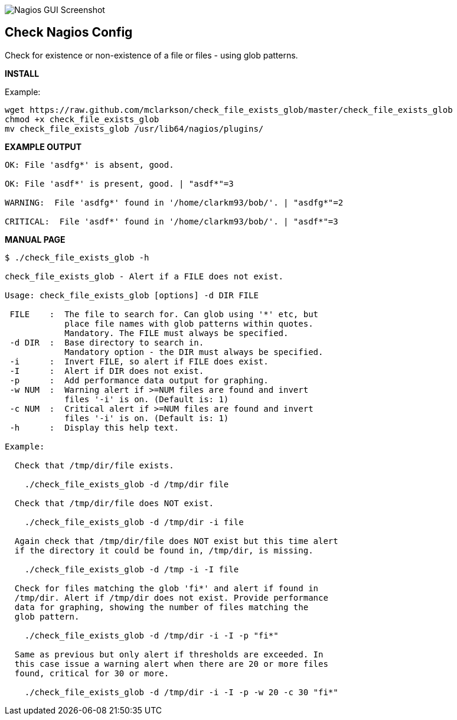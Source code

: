 ++++
<img src="http://nagrestconf.smorg.co.uk/images/ext/check_file_exists_glob.png"
alt="Nagios GUI Screenshot" style="float:none" />
++++

Check Nagios Config
-------------------

Check for existence or non-existence of a file or files - using glob patterns.

*INSTALL*

Example:

----
wget https://raw.github.com/mclarkson/check_file_exists_glob/master/check_file_exists_glob
chmod +x check_file_exists_glob
mv check_file_exists_glob /usr/lib64/nagios/plugins/
----

*EXAMPLE OUTPUT*

----
OK: File 'asdfg*' is absent, good.

OK: File 'asdf*' is present, good. | "asdf*"=3

WARNING:  File 'asdfg*' found in '/home/clarkm93/bob/'. | "asdfg*"=2

CRITICAL:  File 'asdf*' found in '/home/clarkm93/bob/'. | "asdf*"=3

----

*MANUAL PAGE*

----
$ ./check_file_exists_glob -h

check_file_exists_glob - Alert if a FILE does not exist.

Usage: check_file_exists_glob [options] -d DIR FILE

 FILE    :  The file to search for. Can glob using '*' etc, but
            place file names with glob patterns within quotes.
            Mandatory. The FILE must always be specified.
 -d DIR  :  Base directory to search in.
            Mandatory option - the DIR must always be specified.
 -i      :  Invert FILE, so alert if FILE does exist.
 -I      :  Alert if DIR does not exist.
 -p      :  Add performance data output for graphing.
 -w NUM  :  Warning alert if >=NUM files are found and invert
            files '-i' is on. (Default is: 1)
 -c NUM  :  Critical alert if >=NUM files are found and invert
            files '-i' is on. (Default is: 1)
 -h      :  Display this help text.

Example:

  Check that /tmp/dir/file exists.

    ./check_file_exists_glob -d /tmp/dir file

  Check that /tmp/dir/file does NOT exist.

    ./check_file_exists_glob -d /tmp/dir -i file

  Again check that /tmp/dir/file does NOT exist but this time alert
  if the directory it could be found in, /tmp/dir, is missing.

    ./check_file_exists_glob -d /tmp -i -I file

  Check for files matching the glob 'fi*' and alert if found in
  /tmp/dir. Alert if /tmp/dir does not exist. Provide performance
  data for graphing, showing the number of files matching the
  glob pattern.

    ./check_file_exists_glob -d /tmp/dir -i -I -p "fi*"

  Same as previous but only alert if thresholds are exceeded. In
  this case issue a warning alert when there are 20 or more files
  found, critical for 30 or more.

    ./check_file_exists_glob -d /tmp/dir -i -I -p -w 20 -c 30 "fi*"

----

